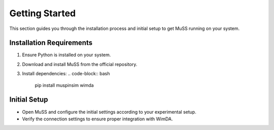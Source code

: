 Getting Started
===============

This section guides you through the installation process and initial setup to get MuSS running on your system.

Installation Requirements
-------------------------

1. Ensure Python is installed on your system.
2. Download and install MuSS from the official repository.
3. Install dependencies:
   .. code-block:: bash

      pip install muspinsim wimda

Initial Setup
-------------

- Open MuSS and configure the initial settings according to your experimental setup.
- Verify the connection settings to ensure proper integration with WimDA.
